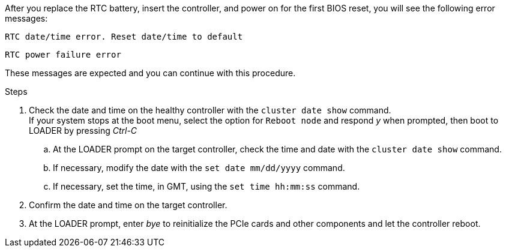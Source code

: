 
After you replace the RTC battery, insert the controller, and power on for the first BIOS reset, you will see the following error messages: 

`RTC date/time error. Reset date/time to default`

`RTC power failure error`

These messages are expected and you can continue with this procedure.

.Steps
 . Check the date and time on the healthy controller with the `cluster date show` command.
 +
If your system stops at the boot menu, select the option for  `Reboot node` and respond _y_ when prompted, then boot to LOADER by pressing _Ctrl-C_

 .. At the LOADER prompt on the target controller, check the time and date with the `cluster date show` command.
 .. If necessary, modify the date with the `set date mm/dd/yyyy` command.
 .. If necessary, set the time, in GMT, using the `set time hh:mm:ss` command.
 . Confirm the date and time on the target controller.
. At the LOADER prompt, enter _bye_ to reinitialize the PCIe cards and other components and let the controller reboot.


